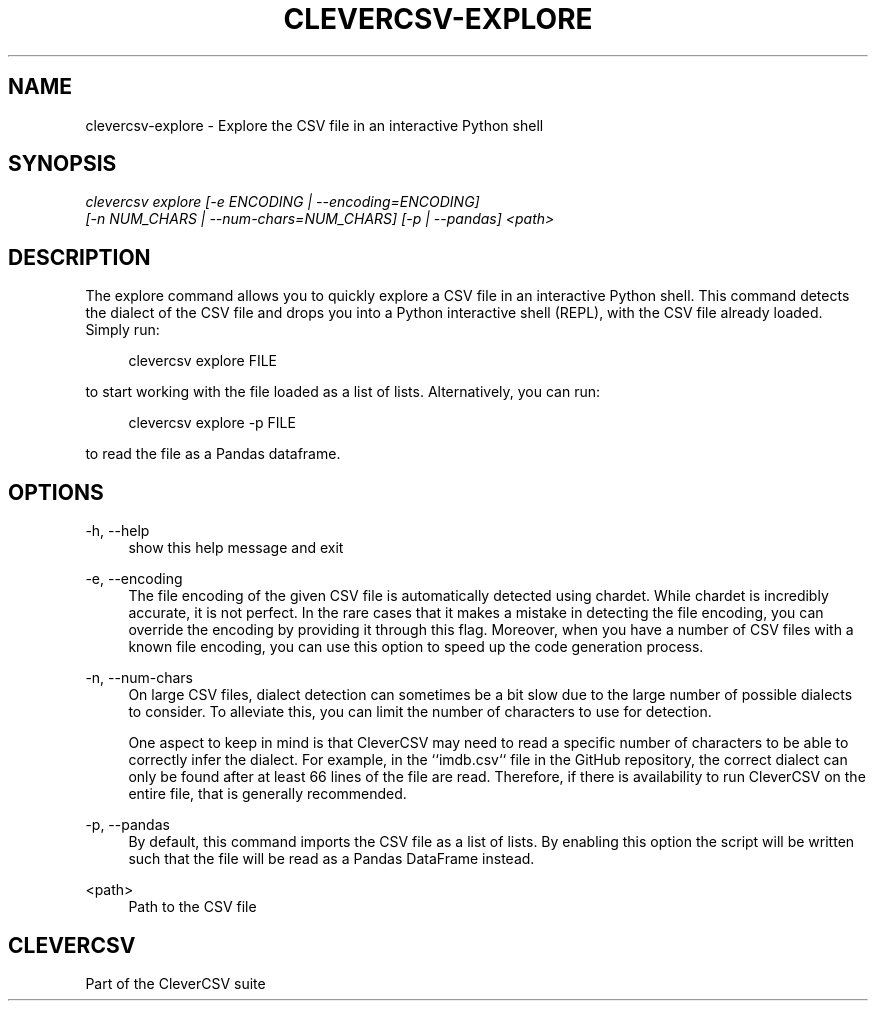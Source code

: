 '\" t
.\"     Title: clevercsv-explore
.\"    Author: G.J.J. van den Burg
.\" Generator: Wilderness <https://pypi.org/project/wilderness>
.\"      Date: 2023-09-24
.\"    Manual: clevercsv Manual
.\"    Source: clevercsv 0.8.2
.\"  Language: English
.\"
.TH "CLEVERCSV-EXPLORE" "1" "2023\-09\-24" "Clevercsv 0\&.8\&.2" "Clevercsv Manual"
.\" -----------------------------------------------------------------
.\" * Define some portability stuff
.\" -----------------------------------------------------------------
.\" ~~~~~~~~~~~~~~~~~~~~~~~~~~~~~~~~~~~~~~~~~~~~~~~~~~~~~~~~~~~~~~~~~
.\" http://bugs.debian.org/507673
.\" http://lists.gnu.org/archive/html/groff/2009-02/msg00013.html
.\" ~~~~~~~~~~~~~~~~~~~~~~~~~~~~~~~~~~~~~~~~~~~~~~~~~~~~~~~~~~~~~~~~~
.ie \n(.g .ds Aq \(aq
.el       .ds Aq '
.\" -----------------------------------------------------------------
.\" * set default formatting *
.\" -----------------------------------------------------------------
.\" disable hyphenation
.nh
.\" disable justification
.ad l
.\" -----------------------------------------------------------------
.\" * MAIN CONTENT STARTS HERE *
.\" -----------------------------------------------------------------
.SH "NAME"
clevercsv-explore \- Explore the CSV file in an interactive Python shell
.SH "SYNOPSIS"
.sp
.nf
\fIclevercsv explore [\-e ENCODING | \-\-encoding=ENCODING]
                  [\-n NUM_CHARS | \-\-num\-chars=NUM_CHARS] [\-p | \-\-pandas] <path>
.fi
.sp
.SH "DESCRIPTION"
.sp
The explore command allows you to quickly explore a CSV file in an interactive Python shell. This command detects the dialect of the CSV file and drops you into a Python interactive shell (REPL), with the CSV file already loaded. Simply run:
.sp
.RS 4
clevercsv explore FILE
.RE
.sp
to start working with the file loaded as a list of lists. Alternatively, you can run:
.sp
.RS 4
clevercsv explore \-p FILE
.RE
.sp
to read the file as a Pandas dataframe.
.SH "OPTIONS"
.sp
.sp
.sp
\-h, \-\-help
.RS 4
show this help message and exit
.RE
.PP
\-e, \-\-encoding
.RS 4
The file encoding of the given CSV file is automatically detected using chardet. While chardet is incredibly accurate, it is not perfect. In the rare cases that it makes a mistake in detecting the file encoding, you can override the encoding by providing it through this flag. Moreover, when you have a number of CSV files with a known file encoding, you can use this option to speed up the code generation process.
.RE
.PP
\-n, \-\-num\-chars
.RS 4
On large CSV files, dialect detection can sometimes be a bit slow due to the large number of possible dialects to consider. To alleviate this, you can limit the number of characters to use for detection.
.sp
One aspect to keep in mind is that CleverCSV may need to read a specific number of characters to be able to correctly infer the dialect. For example, in the ``imdb.csv`` file in the GitHub repository, the correct dialect can only be found after at least 66 lines of the file are read. Therefore, if there is availability to run CleverCSV on the entire file, that is generally recommended.
.RE
.PP
\-p, \-\-pandas
.RS 4
By default, this command imports the CSV file as a list of lists. By enabling this option the script will be written such that the file will be read as a Pandas DataFrame instead.
.RE
.PP
<path>
.RS 4
Path to the CSV file
.RE
.PP
.sp
.SH "CLEVERCSV"
.sp
Part of the CleverCSV suite